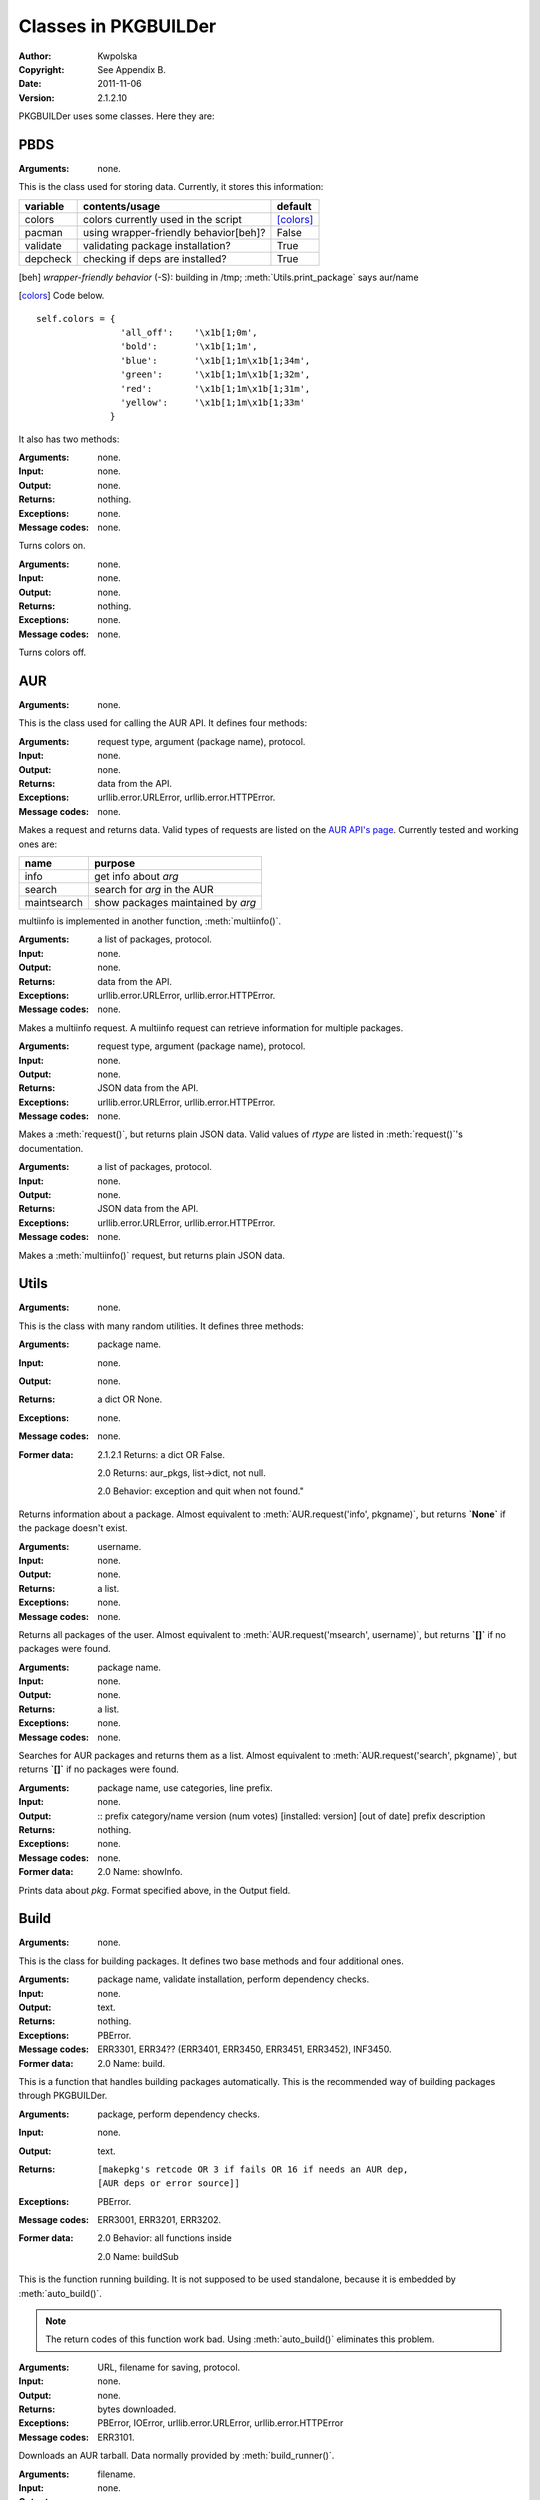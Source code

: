 *********************
Classes in PKGBUILDer
*********************

:Author: Kwpolska
:Copyright: See Appendix B.
:Date: 2011-11-06
:Version: 2.1.2.10

.. index:: classes
.. module:: PKGBUILDer
   :synopsis: a Python AUR helper/library

PKGBUILDer uses some classes.  Here they are:

PBDS
====

.. index:: PBDS; DS; Data Storage
.. versionadded:: 2.1.0.0
.. class:: PBDS

:Arguments: none.

This is the class used for storing data.  Currently, it stores this
information:

+-----------+---------------------------------------+-------------------+
| variable  | contents/usage                        | default           |
+===========+=======================================+===================+
| colors    | colors currently used in the script   | [colors]_         |
+-----------+---------------------------------------+-------------------+
| pacman    | using wrapper-friendly behavior[beh]? | False             |
+-----------+---------------------------------------+-------------------+
| validate  | validating package installation?      | True              |
+-----------+---------------------------------------+-------------------+
| depcheck  | checking if deps are installed?       | True              |
+-----------+---------------------------------------+-------------------+


.. [beh] *wrapper-friendly behavior* (-S): building in /tmp;
    :meth:`Utils.print_package` says aur/name

.. [colors] Code below.

::

    self.colors = {
                    'all_off':    '\x1b[1;0m',
                    'bold':       '\x1b[1;1m',
                    'blue':       '\x1b[1;1m\x1b[1;34m',
                    'green':      '\x1b[1;1m\x1b[1;32m',
                    'red':        '\x1b[1;1m\x1b[1;31m',
                    'yellow':     '\x1b[1;1m\x1b[1;33m'
                  }


It also has two methods:

.. method:: colorson()

:Arguments: none.
:Input: none.
:Output: none.
:Returns: nothing.
:Exceptions: none.
:Message codes: none.

Turns colors on.

.. method:: colorsoff().

:Arguments: none.
:Input: none.
:Output: none.
:Returns: nothing.
:Exceptions: none.
:Message codes: none.

Turns colors off.


AUR
===

.. index:: AUR; API; RPC
.. versionadded:: 2.1.0.0
.. class:: AUR

:Arguments: none.

This is the class used for calling the AUR API.  It defines four methods:


.. method:: request(rtype, arg[, prot])
.. index:: request

:Arguments: request type, argument (package name), protocol.
:Input: none.
:Output: none.
:Returns: data from the API.
:Exceptions: urllib.error.URLError, urllib.error.HTTPError.
:Message codes: none.

Makes a request and returns data.  Valid types of requests are listed on
the `AUR API's page`_.  Currently tested and working ones are:

+-------------+-----------------------------------+
+ name        | purpose                           |
+=============+===================================+
| info        | get info about `arg`              |
+-------------+-----------------------------------+
| search      | search for `arg` in the AUR       |
+-------------+-----------------------------------+
| maintsearch | show packages maintained by `arg` |
+-------------+-----------------------------------+

multiinfo is implemented in another function, :meth:`multiinfo()`.

.. _`AUR API's page`: http://aur.archlinux.org/rpc.php

.. method:: multiinfo(args[, prot])
.. index:: multiinfo

:Arguments: a list of packages, protocol.
:Input: none.
:Output: none.
:Returns: data from the API.
:Exceptions: urllib.error.URLError, urllib.error.HTTPError.
:Message codes: none.

Makes a multiinfo request.  A multiinfo request can retrieve information
for multiple packages.

.. method:: jsonreq(rtype, arg[, prot])

:Arguments: request type, argument (package name), protocol.
:Input: none.
:Output: none.
:Returns: JSON data from the API.
:Exceptions: urllib.error.URLError, urllib.error.HTTPError.
:Message codes: none.

Makes a :meth:`request()`, but returns plain JSON data.  Valid values of
`rtype` are listed in :meth:`request()`'s documentation.

.. method:: jsonmultiinfo(args[, prot])

:Arguments: a list of packages, protocol.
:Input: none.
:Output: none.
:Returns: JSON data from the API.
:Exceptions: urllib.error.URLError, urllib.error.HTTPError.
:Message codes: none.

Makes a :meth:`multiinfo()` request, but returns plain JSON data.

Utils
=====

.. index:: Utils; Utilities
.. versionadded:: 2.1.0.0
.. class:: Utils

:Arguments: none.

This is the class with many random utilities.  It defines three methods:


.. method:: info(pkgname)
.. index:: info

:Arguments: package name.
:Input: none.
:Output: none.
:Returns: a dict OR None.
:Exceptions: none.
:Message codes: none.
:Former data:
    2.1.2.1 Returns: a dict OR False.

    2.0 Returns: aur_pkgs, list->dict, not null.

    2.0 Behavior: exception and quit when not found."

Returns information about a package.  Almost equivalent to
:meth:`AUR.request('info', pkgname)`, but returns **`None`** if the package
doesn't exist.

.. method:: msearch(username)
.. index:: info

:Arguments: username.
:Input: none.
:Output: none.
:Returns: a list.
:Exceptions: none.
:Message codes: none.

Returns all packages of the user.  Almost equivalent to
:meth:`AUR.request('msearch', username)`, but returns **`[]`** if no
packages were found.

.. method:: search(pkgname)
.. index:: search

:Arguments: package name.
:Input: none.
:Output: none.
:Returns: a list.
:Exceptions: none.
:Message codes: none.

Searches for AUR packages and returns them as a list.  Almost equivalent
to :meth:`AUR.request('search', pkgname)`, but returns **`[]`** if no
packages were found.

.. method:: print_package(pkg[, use_categories][, prefix])
.. index:: print

:Arguments: package name, use categories, line prefix.
:Input: none.
:Output:
    ::
    prefix category/name version (num votes) [installed: version] [out of date]
    prefix     description

:Returns: nothing.
:Exceptions: none.
:Message codes: none.
:Former data:
    2.0 Name: showInfo.

Prints data about `pkg`.  Format specified above, in the Output field.

Build
======

.. index:: Build; makepkg
.. versionadded:: 2.1.0.0
.. class:: Build

:Arguments: none.

This is the class for building packages.  It defines two base methods and
four additional ones.

.. method:: auto_build(pkgname[, validate][, depcheck])
.. index:: makepkg; build

:Arguments: package name, validate installation, perform dependency checks.
:Input: none.
:Output: text.
:Returns: nothing.
:Exceptions: PBError.
:Message codes:
    ERR3301, ERR34?? (ERR3401, ERR3450, ERR3451, ERR3452), INF3450.
:Former data:
    2.0 Name: build.

This is a function that handles building packages automatically.  This is
the recommended way of building packages through PKGBUILDer.

.. method:: build_runner(pkgname[, depcheck])
.. index:: makepkg; build; validate

:Arguments: package, perform dependency checks.
:Input: none.
:Output: text.
:Returns: ::

    [makepkg's retcode OR 3 if fails OR 16 if needs an AUR dep,
    [AUR deps or error source]]

:Exceptions: PBError.
:Message codes: ERR3001, ERR3201, ERR3202.
:Former data:
    2.0 Behavior: all functions inside

    2.0 Name: buildSub

This is the function running building.  It is not supposed to be used
standalone, because it is embedded by :meth:`auto_build()`.

.. note::

    The return codes of this function work bad.  Using :meth:`auto_build()`
    eliminates this problem.

.. method:: download(urlpath, filename[, prot])

:Arguments: URL, filename for saving, protocol.
:Input: none.
:Output: none.
:Returns: bytes downloaded.
:Exceptions:
    PBError, IOError,
    urllib.error.URLError, urllib.error.HTTPError
:Message codes: ERR3101.

Downloads an AUR tarball.  Data normally provided by :meth:`build_runner()`.

.. method:: extract(filename)

:Arguments: filename.
:Input: none.
:Output: none.
:Returns: file count.
:Exceptions: PBError, IOError.
:Message codes: ERR3151.

Extracts an AUR tarball.  Data normally provided by :meth:`build_runner()`.

.. method:: prepare_deps(pkgbuild)
.. index:: depcheck, dependency

:Arguments: PKGBUILD contents
:Input: none.
:Output: none.
:Returns:
    a list with entries from PKGBUILD's depends and makedepends
    (can be empty.)
:Exceptions: IOError.
:Message codes: none.

Gets (make)depends from a PKGBUILD and returns them.

.. note::
    `pkgbuild` is a string, not a file handle.

.. method:: depcheck(depends)
.. index:: depcheck, dependency

:Arguments: a python dependency list.
:Input: none.
:Output: none.
:Returns:
    a dict, key is the package name, and value is: -1 = nowhere, 0 = system,
    1 = repos, 2 = AUR.
:Exceptions: PBError.
:Message codes: ERR3201.
:Suggested way of handling:
    ::
    >>> types = ['system', 'repos', 'aur']
    >>> for pkg, pkgtype in depcheck([...]).items():
    ...    print('{0}: found in {1}'.format(pkg, types[pkgtype])
    ...    if pkgtype == 2: #AUR
    ...        #build pkg here

:Former data:
    2.0 Returns: no -1

Performs a dependency check.  Data normally provided by
:meth:`prepare_deps()`.

.. TODO

Upgrade
=======

.. index:: Upgrade; Update; Syu
.. versionadded:: 2.1.0.0
.. class:: Upgrade

:Arguments: none.

This is the class for upgrading the installed packages.  It defines one base
method and two additional ones.

.. method:: auto_upgrade()
.. index:: upgrade

:Arguments: none.
:Input: user interaction.
:Output: text.
:Returns: 0 or nothing.
:Exceptions: none.
:Message codes: none.
:Notice: things break here A LOT.

Upgrades packages.  Simillar to :meth:`Build.auto_build()`.

.. method:: gather_foreign_packages()
.. index:: foreign

:Arguments: none.
:Input: none.
:Output: none.
:Returns: foreign packages (format: [['pkgname', 'pkgver']]
:Exceptions: none.
:Message codes: none.
:Former data:
    2.1.2.8 return format: ['pkgname']

Gathers a list of all foreign packages.

.. method:: list_upgradeable(pkglist)

:Arguments: a package list.
:Input:
    a list of packages to be compared.

    suggestion: self.gather_foreign_pkgs().keys()
:Output: none.
:Returns: upgradeable packages.
:Exceptions: none.
:Message codes: none.

Compares package versions and returns upgradeable ones.
